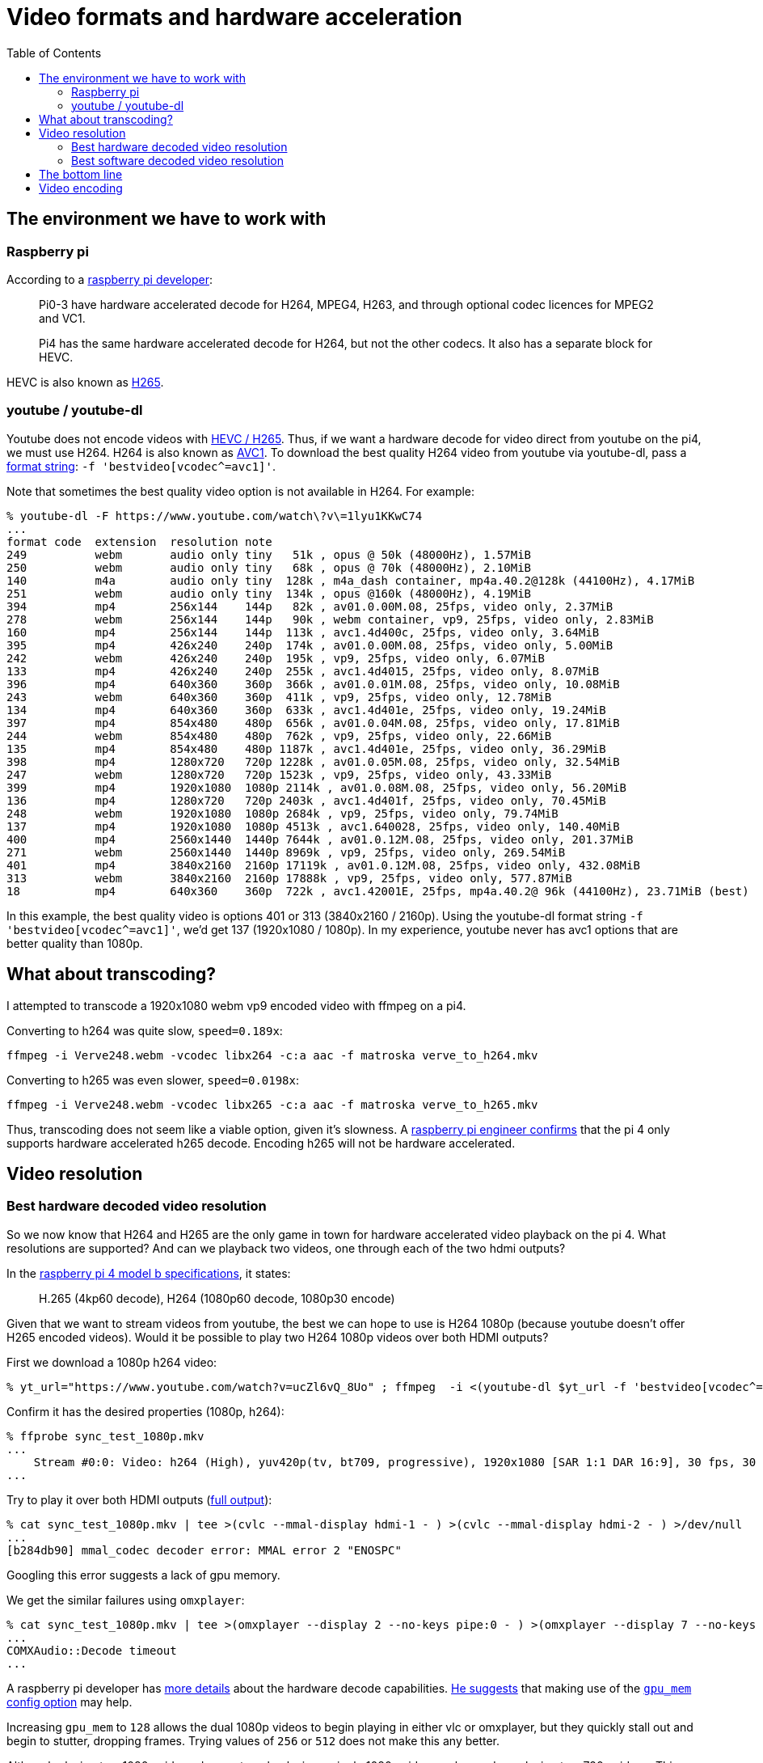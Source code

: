# Video formats and hardware acceleration
:toc:
:toclevels: 5

## The environment we have to work with
### Raspberry pi
According to a https://www.raspberrypi.org/forums/viewtopic.php?t=268356[raspberry pi developer]:
____
Pi0-3 have hardware accelerated decode for H264, MPEG4, H263, and through optional codec licences for MPEG2 and VC1.

Pi4 has the same hardware accelerated decode for H264, but not the other codecs. It also has a separate block for HEVC.
____

HEVC is also known as https://en.wikipedia.org/wiki/High_Efficiency_Video_Coding[H265].

### youtube / youtube-dl
Youtube does not encode videos with https://www.reddit.com/r/youtubedl/comments/k2qgsp/x265_content_via_youtubedl/[HEVC / H265]. Thus, if we want a hardware decode for video direct from youtube on the pi4, we must use H264. H264 is also known as https://en.wikipedia.org/wiki/Advanced_Video_Coding[AVC1]. To download the best quality H264 video from youtube via youtube-dl, pass a https://github.com/ytdl-org/youtube-dl/blob/master/README.md#format-selection[format string]: `-f 'bestvideo[vcodec^=avc1]'`.

Note that sometimes the best quality video option is not available in H264. For example:
....
% youtube-dl -F https://www.youtube.com/watch\?v\=1lyu1KKwC74
...
format code  extension  resolution note
249          webm       audio only tiny   51k , opus @ 50k (48000Hz), 1.57MiB
250          webm       audio only tiny   68k , opus @ 70k (48000Hz), 2.10MiB
140          m4a        audio only tiny  128k , m4a_dash container, mp4a.40.2@128k (44100Hz), 4.17MiB
251          webm       audio only tiny  134k , opus @160k (48000Hz), 4.19MiB
394          mp4        256x144    144p   82k , av01.0.00M.08, 25fps, video only, 2.37MiB
278          webm       256x144    144p   90k , webm container, vp9, 25fps, video only, 2.83MiB
160          mp4        256x144    144p  113k , avc1.4d400c, 25fps, video only, 3.64MiB
395          mp4        426x240    240p  174k , av01.0.00M.08, 25fps, video only, 5.00MiB
242          webm       426x240    240p  195k , vp9, 25fps, video only, 6.07MiB
133          mp4        426x240    240p  255k , avc1.4d4015, 25fps, video only, 8.07MiB
396          mp4        640x360    360p  366k , av01.0.01M.08, 25fps, video only, 10.08MiB
243          webm       640x360    360p  411k , vp9, 25fps, video only, 12.78MiB
134          mp4        640x360    360p  633k , avc1.4d401e, 25fps, video only, 19.24MiB
397          mp4        854x480    480p  656k , av01.0.04M.08, 25fps, video only, 17.81MiB
244          webm       854x480    480p  762k , vp9, 25fps, video only, 22.66MiB
135          mp4        854x480    480p 1187k , avc1.4d401e, 25fps, video only, 36.29MiB
398          mp4        1280x720   720p 1228k , av01.0.05M.08, 25fps, video only, 32.54MiB
247          webm       1280x720   720p 1523k , vp9, 25fps, video only, 43.33MiB
399          mp4        1920x1080  1080p 2114k , av01.0.08M.08, 25fps, video only, 56.20MiB
136          mp4        1280x720   720p 2403k , avc1.4d401f, 25fps, video only, 70.45MiB
248          webm       1920x1080  1080p 2684k , vp9, 25fps, video only, 79.74MiB
137          mp4        1920x1080  1080p 4513k , avc1.640028, 25fps, video only, 140.40MiB
400          mp4        2560x1440  1440p 7644k , av01.0.12M.08, 25fps, video only, 201.37MiB
271          webm       2560x1440  1440p 8969k , vp9, 25fps, video only, 269.54MiB
401          mp4        3840x2160  2160p 17119k , av01.0.12M.08, 25fps, video only, 432.08MiB
313          webm       3840x2160  2160p 17888k , vp9, 25fps, video only, 577.87MiB
18           mp4        640x360    360p  722k , avc1.42001E, 25fps, mp4a.40.2@ 96k (44100Hz), 23.71MiB (best)
....

In this example, the best quality video is options 401 or 313 (3840x2160 / 2160p). Using the youtube-dl format string `-f 'bestvideo[vcodec^=avc1]'`, we'd get 137 (1920x1080 / 1080p). In my experience, youtube never has avc1 options that are better quality than 1080p.

## What about transcoding?
I attempted to transcode a 1920x1080 webm vp9 encoded video with ffmpeg on a pi4.

Converting to h264 was quite slow, `speed=0.189x`:
....
ffmpeg -i Verve248.webm -vcodec libx264 -c:a aac -f matroska verve_to_h264.mkv
....

Converting to h265 was even slower, `speed=0.0198x`:
....
ffmpeg -i Verve248.webm -vcodec libx265 -c:a aac -f matroska verve_to_h265.mkv
....

Thus, transcoding does not seem like a viable option, given it's slowness. A https://www.raspberrypi.org/forums/viewtopic.php?t=243873[raspberry pi engineer confirms] that the pi 4 only supports hardware accelerated h265 decode. Encoding h265 will not be hardware accelerated.

## Video resolution
### Best hardware decoded video resolution
So we now know that H264 and H265 are the only game in town for hardware accelerated video playback on the pi 4. What resolutions are supported? And can we playback two videos, one through each of the two hdmi outputs?

In the https://www.raspberrypi.org/products/raspberry-pi-4-model-b/specifications/[raspberry pi 4 model b specifications], it states:
____
H.265 (4kp60 decode), H264 (1080p60 decode, 1080p30 encode)
____

Given that we want to stream videos from youtube, the best we can hope to use is H264 1080p (because youtube doesn't offer H265 encoded videos). Would it be possible to play two H264 1080p videos over both HDMI outputs?

First we download a 1080p h264 video:
....
% yt_url="https://www.youtube.com/watch?v=ucZl6vQ_8Uo" ; ffmpeg  -i <(youtube-dl $yt_url -f 'bestvideo[vcodec^=avc1][height=1080]' -o -) -i <(youtube-dl $yt_url -f 'bestaudio' -o -) -c:v copy -c:a aac -f matroska sync_test_1080p.mkv
....


Confirm it has the desired properties (1080p, h264):
....
% ffprobe sync_test_1080p.mkv
...
    Stream #0:0: Video: h264 (High), yuv420p(tv, bt709, progressive), 1920x1080 [SAR 1:1 DAR 16:9], 30 fps, 30 tbr, 1k tbn, 60 tbc (default)
...
....

Try to play it over both HDMI outputs (https://gist.github.com/dasl-/80cd06fb24aeeb7b87edb0782a77e604[full output]):
....
% cat sync_test_1080p.mkv | tee >(cvlc --mmal-display hdmi-1 - ) >(cvlc --mmal-display hdmi-2 - ) >/dev/null
...
[b284db90] mmal_codec decoder error: MMAL error 2 "ENOSPC"
....
Googling this error suggests a lack of gpu memory.

We get the similar failures using `omxplayer`:
....
% cat sync_test_1080p.mkv | tee >(omxplayer --display 2 --no-keys pipe:0 - ) >(omxplayer --display 7 --no-keys pipe:0 - ) >/dev/null
...
COMXAudio::Decode timeout
...
....


A raspberry pi developer has https://www.raspberrypi.org/forums/viewtopic.php?t=260599#p1590911[more details] about the hardware decode capabilities. https://www.raspberrypi.org/forums/viewtopic.php?t=260599#p1587437[He suggests] that making use of the https://www.raspberrypi.org/documentation/configuration/config-txt/memory.md[`gpu_mem` config option] may help.

Increasing `gpu_mem` to `128` allows the dual 1080p videos to begin playing in either vlc or omxplayer, but they quickly stall out and begin to stutter, dropping frames. Trying values of `256` or `512` does not make this any better.

Although playing two 1080p videos does not work, playing a single 1080p video works, as does playing two 720p videos. This holds for both vlc and omxplayer. We can do both of these without modifying the default `gpu_mem` value.

### Best software decoded video resolution
We know that when playing two h264 videos via hardware decode, we are limited to a maximum resolution of 720p. Can we do any better via software decode? (Note: omxplayer does not support software decode, so we only test with vlc in this section)

Using 1080p vp9, which will be software decoded by default:
....
% yt_url="https://www.youtube.com/watch?v=CcazSboibcA" ; ffmpeg  -i <(youtube-dl $yt_url -f '248' -o -) -i <(youtube-dl $yt_url -f 'bestaudio' -o -) -c:v copy -c:a aac -f matroska pet_fox_248_1080p.mkv
% ffprobe pet_fox_248_1080p.mkv
...
    Stream #0:0(eng): Video: vp9 (Profile 0), yuv420p(tv, bt709), 1920x1080, SAR 1:1 DAR 16:9, 29.97 fps, 29.97 tbr, 1k tbn, 1k tbc (default)
...
% cat pet_fox_248_1080p.mkv | tee >(cvlc - --mmal-display hdmi-1 ) >(cvlc - --mmal-display hdmi-2 ) > /dev/null
....

Using 1080p h264, which we can force to be software decoded via `--codec avcodec`:
....
% yt_url="https://www.youtube.com/watch?v=CcazSboibcA" ; ffmpeg  -i <(youtube-dl $yt_url -f '137' -o -) -i <(youtube-dl $yt_url -f 'bestaudio' -o -) -c:v copy -c:a aac -f matroska pet_fox_137_1080p.mkv
% ffprobe pet_fox_137_1080p.mkv
...
    Stream #0:0: Video: h264 (High), yuv420p(tv, bt709, progressive), 1920x1080 [SAR 1:1 DAR 16:9], 29.97 fps, 29.97 tbr, 1k tbn, 59.94 tbc (default)
...
% cat pet_fox_137_1080p.mkv | tee >(cvlc - --mmal-display hdmi-1 --codec avcodec) >(cvlc - --mmal-display hdmi-2 --codec avcodec) > /dev/null
....

Both of these are little bit finnicky, but they kinda work most of the time! It uses ~200-400% CPU though, depending on the complexity of the part of the video that is being played. Since we can come very close to maxing out the pi's CPU, I'd be worried about finding the occasional complex video that stresses the CPU too much and starts dropping frames. Once we add cropping of the video later, this CPU usage will only get worse. Furthermore, the audio / video synchronization often seems very slightly off in both of these examples.

We came close to doing two 1080p videos via software decode, but occasional lags / frame drops would likely prevent us from seriously considering this option. If doing further testing of software decode, remember to test on a variety of videos. Some "simple" videos perform fine.

## The bottom line
If using one TV per raspberry pi, you can work with 1080p H264 (avc1) video from youtube. If using two TVs per raspberry pi (the raspberry pi 4 has two hdmi outputs), you can work with 720p H264 (avc1) video from youtube.

## Video encoding
One might htink that video encoding is not as applicable for this project, but it can be relevant if we are trying to play a video that is 1080p, but we have a receiver with two TV outputs. Recall that when playing two videos via h264 hardware decode, we are limited to 720p video. If we are trying to play a saved video file that is 1080p, one might think the broadcaster could scale the video down to 720p in real time during the broadcast. We tried this via:

....
ffmpeg -hide_banner -i input.ts  -filter:v scale=-1:720 -c:v h264_omx -c:a copy -f mpegts - >/dev/null
....

Unfortunately, we got less than realtime speeds, clocking in around 0.9x speed. Furthermore, CPU usage was quite high, ranging from 100% - 400% depending on variations of the ffmpeg incantation (we also tried `libx264` instead of `h264_omx` for the video codec). It might be possible to optimize this, but I'm really not sure. It is hard to get good information on how to do hardware accelerated h264 video encoding on the raspberry pi.
